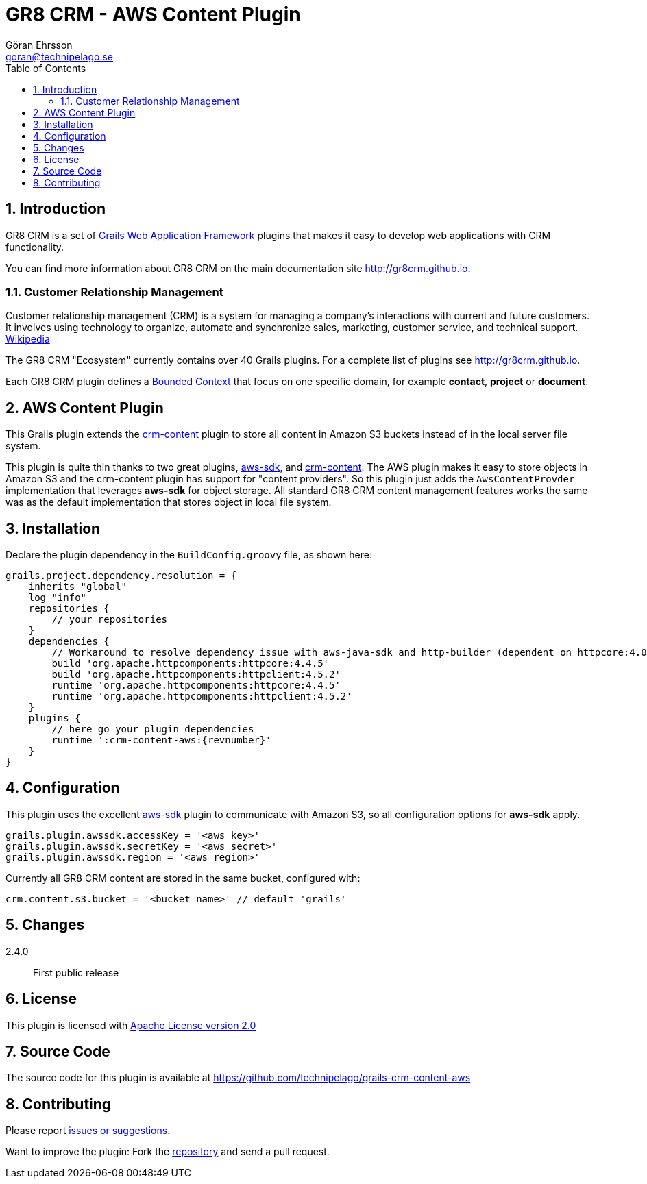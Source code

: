 = GR8 CRM - AWS Content Plugin
Göran Ehrsson <goran@technipelago.se>
:description: Official documentation for the GR8 CRM AWS Content Plugin
:keywords: groovy, grails, crm, gr8crm, aws, s3, documentation
:toc:
:numbered:
:icons: font
:imagesdir: ./images
:source-highlighter: prettify
:homepage: http://gr8crm.github.io
:gr8crm: GR8 CRM
:gr8source: https://github.com/technipelago/grails-crm-content-aws
:license: This plugin is licensed with http://www.apache.org/licenses/LICENSE-2.0.html[Apache License version 2.0]

== Introduction

{gr8crm} is a set of http://www.grails.org/[Grails Web Application Framework]
plugins that makes it easy to develop web applications with CRM functionality.

You can find more information about {gr8crm} on the main documentation site {homepage}.

=== Customer Relationship Management

Customer relationship management (CRM) is a system for managing a company’s interactions with current and future customers.
It involves using technology to organize, automate and synchronize sales, marketing, customer service, and technical support.
http://en.wikipedia.org/wiki/Customer_relationship_management[Wikipedia]

The {gr8crm} "Ecosystem" currently contains over 40 Grails plugins. For a complete list of plugins see {homepage}.

Each {gr8crm} plugin defines a http://martinfowler.com/bliki/BoundedContext.html[Bounded Context]
that focus on one specific domain, for example *contact*, *project* or *document*.

== AWS Content Plugin

This Grails plugin extends the https://github.com/technipelago/grails-crm-content[crm-content] plugin to store all content in Amazon S3 buckets
instead of in the local server file system.

This plugin is quite thin thanks to two great plugins, https://grails.org/plugin/aws-sdk[aws-sdk],
and https://github.com/technipelago/grails-crm-content[crm-content].
The AWS plugin makes it easy to store objects in Amazon S3 and the crm-content plugin has
support for "content providers". So this plugin just adds the `AwsContentProvder`
implementation that leverages *aws-sdk* for object storage. All standard GR8 CRM content
management features works the same was as the default implementation that stores object
in local file system.

== Installation

Declare the plugin dependency in the `BuildConfig.groovy` file, as shown here:

[source,groovy,subs="attributes"]
----
grails.project.dependency.resolution = {
    inherits "global"
    log "info"
    repositories {
        // your repositories
    }
    dependencies {
        // Workaround to resolve dependency issue with aws-java-sdk and http-builder (dependent on httpcore:4.0)
        build 'org.apache.httpcomponents:httpcore:4.4.5'
        build 'org.apache.httpcomponents:httpclient:4.5.2'
        runtime 'org.apache.httpcomponents:httpcore:4.4.5'
        runtime 'org.apache.httpcomponents:httpclient:4.5.2'
    }
    plugins {
        // here go your plugin dependencies
        runtime ':crm-content-aws:{revnumber}'
    }
}
----

== Configuration

This plugin uses the excellent https://grails.org/plugin/aws-sdk[aws-sdk] plugin
to communicate with Amazon S3, so all configuration options for *aws-sdk* apply.

    grails.plugin.awssdk.accessKey = '<aws key>'
    grails.plugin.awssdk.secretKey = '<aws secret>'
    grails.plugin.awssdk.region = '<aws region>'

Currently all GR8 CRM content are stored in the same bucket, configured with:

    crm.content.s3.bucket = '<bucket name>' // default 'grails'

== Changes

2.4.0:: First public release

== License

{license}

== Source Code

The source code for this plugin is available at {gr8source}

== Contributing

Please report {gr8source}/issues[issues or suggestions].

Want to improve the plugin: Fork the {gr8source}[repository] and send a pull request.
